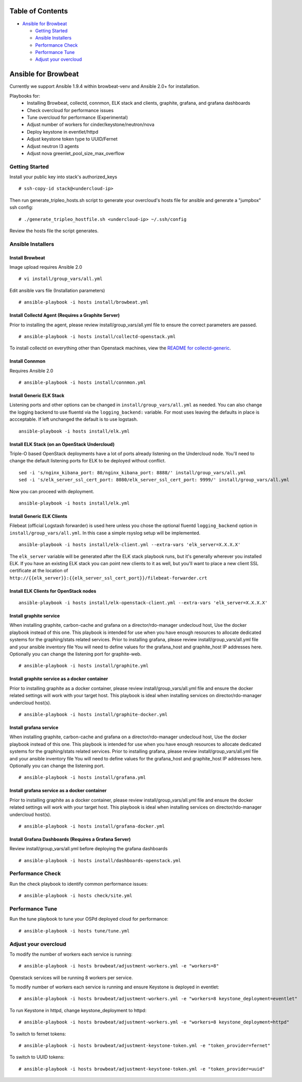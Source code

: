 Table of Contents
=================

-  `Ansible for Browbeat <#ansible-for-browbeat>`__

   -  `Getting Started <#getting-started>`__
   -  `Ansible Installers <#ansible-installers>`__
   -  `Performance Check <#performance-check>`__
   -  `Performance Tune <#performance-tune>`__
   -  `Adjust your overcloud <#adjust-your-overcloud>`__

Ansible for Browbeat
====================

Currently we support Ansible 1.9.4 within browbeat-venv and Ansible 2.0+ for installation.

Playbooks for:
  * Installing Browbeat, collectd, connmon, ELK stack and clients, graphite, grafana, and grafana dashboards
  * Check overcloud for performance issues
  * Tune overcloud for performance (Experimental)
  * Adjust number of workers for cinder/keystone/neutron/nova
  * Deploy keystone in eventlet/httpd
  * Adjust keystone token type to UUID/Fernet
  * Adjust neutron l3 agents
  * Adjust nova greenlet_pool_size_max_overflow

Getting Started
---------------

Install your public key into stack's authorized\_keys

::

    # ssh-copy-id stack@<undercloud-ip>

Then run generate\_tripleo\_hosts.sh script to generate your overcloud's
hosts file for ansible and generate a "jumpbox" ssh config:

::

    # ./generate_tripleo_hostfile.sh <undercloud-ip> ~/.ssh/config

Review the hosts file the script generates.

Ansible Installers
------------------

Install Browbeat
''''''''''''''''

Image upload requires Ansible 2.0

::

    # vi install/group_vars/all.yml

Edit ansible vars file (Installation parameters)

::

    # ansible-playbook -i hosts install/browbeat.yml

Install Collectd Agent (Requires a Graphite Server)
'''''''''''''''''''''''''''''''''''''''''''''''''''

Prior to installing the agent, please review install/group\_vars/all.yml
file to ensure the correct parameters are passed.

::

    # ansible-playbook -i hosts install/collectd-openstack.yml

To install collectd on everything other than Openstack machines, view
the `README for collectd-generic <README.collectd-generic.md>`__.

Install Connmon
'''''''''''''''

Requires Ansible 2.0

::

    # ansible-playbook -i hosts install/connmon.yml

Install Generic ELK Stack
'''''''''''''''''''''''''
Listening ports and other options can be changed in ``install/group_vars/all.yml``
as needed.  You can also change the logging backend to use fluentd via the
``logging_backend:`` variable.  For most uses leaving the defaults in place is
accceptable.  If left unchanged the default is to use logstash.

::

    ansible-playbook -i hosts install/elk.yml

Install ELK Stack (on an OpenStack Undercloud)
''''''''''''''''''''''''''''''''''''''''''''''
Triple-O based OpenStack deployments have a lot of ports already listening on
the Undercloud node.  You'll need to change the default listening ports for ELK
to be deployed without conflict.

::

    sed -i 's/nginx_kibana_port: 80/nginx_kibana_port: 8888/' install/group_vars/all.yml
    sed -i 's/elk_server_ssl_cert_port: 8080/elk_server_ssl_cert_port: 9999/' install/group_vars/all.yml

Now you can proceed with deployment.

::

    ansible-playbook -i hosts install/elk.yml

Install Generic ELK Clients
'''''''''''''''''''''''''''
Filebeat (official Logstash forwarder) is used here unless you chose the
optional fluentd ``logging_backend`` option in ``install/group_vars/all.yml``.  In this case
a simple rsyslog setup will be implemented.

::

    ansible-playbook -i hosts install/elk-client.yml --extra-vars 'elk_server=X.X.X.X'

The ``elk_server`` variable will be generated after the ELK stack playbook runs,
but it's generally wherever you installed ELK.  If you have an existing ELK
stack you can point new clients to it as well, but you'll want to place a new
client SSL certificate at the location of
``http://{{elk_server}}:{{elk_server_ssl_cert_port}}/filebeat-forwarder.crt``

Install ELK Clients for OpenStack nodes
'''''''''''''''''''''''''''''''''''''''

::

    ansible-playbook -i hosts install/elk-openstack-client.yml --extra-vars 'elk_server=X.X.X.X'

Install graphite service
''''''''''''''''''''''''

When installing graphite, carbon-cache and grafana on a
director/rdo-manager undecloud host, Use the docker playbook instead of
this one.  This playbook is intended for use when you have enough
resources to allocate dedicated systems for the graphing/stats related
services.  Prior to installing grafana, please review
install/group\_vars/all.yml file and your ansible inventory file You
will need to define values for the grafana\_host and graphite\_host IP
addresses here.  Optionally you can change the listening port for
graphite-web.

::

    # ansible-playbook -i hosts install/graphite.yml

Install graphite service as a docker container
''''''''''''''''''''''''''''''''''''''''''''''

Prior to installing graphite as a docker container, please review
install/group\_vars/all.yml file and ensure the docker related settings
will work with your target host. This playbook is ideal when installing
services on director/rdo-manager undercloud host(s).

::

    # ansible-playbook -i hosts install/graphite-docker.yml

Install grafana service
'''''''''''''''''''''''

When installing graphite, carbon-cache and grafana on a
director/rdo-manager undecloud host, Use the docker playbook instead of
this one.  This playbook is intended for use when you have enough
resources to allocate dedicated systems for the graphing/stats related
services.  Prior to installing grafana, please review
install/group\_vars/all.yml file and your ansible inventory file You
will need to define values for the grafana\_host and graphite\_host IP
addresses here.  Optionally you can change the listening port.

::

    # ansible-playbook -i hosts install/grafana.yml

Install grafana service as a docker container
'''''''''''''''''''''''''''''''''''''''''''''

Prior to installing graphite as a docker container, please review
install/group\_vars/all.yml file and ensure the docker related settings
will work with your target host. This playbook is ideal when installing
services on director/rdo-manager undercloud host(s).

::

    # ansible-playbook -i hosts install/grafana-docker.yml

Install Grafana Dashboards (Requires a Grafana Server)
''''''''''''''''''''''''''''''''''''''''''''''''''''''

Review install/group\_vars/all.yml before deploying the grafana
dashboards

::

    # ansible-playbook -i hosts install/dashboards-openstack.yml

Performance Check
-----------------

Run the check playbook to identify common performance issues:

::

    # ansible-playbook -i hosts check/site.yml

Performance Tune
----------------

Run the tune playbook to tune your OSPd deployed cloud for performance:

::

    # ansible-playbook -i hosts tune/tune.yml

Adjust your overcloud
---------------------

To modify the number of workers each service is running:

::

    # ansible-playbook -i hosts browbeat/adjustment-workers.yml -e "workers=8"

Openstack services will be running 8 workers per service.

To modify number of workers each service is running and ensure Keystone
is deployed in eventlet:

::

    # ansible-playbook -i hosts browbeat/adjustment-workers.yml -e "workers=8 keystone_deployment=eventlet"

To run Keystone in httpd, change keystone\_deployment to httpd:

::

    # ansible-playbook -i hosts browbeat/adjustment-workers.yml -e "workers=8 keystone_deployment=httpd"

To switch to fernet tokens:

::

    # ansible-playbook -i hosts browbeat/adjustment-keystone-token.yml -e "token_provider=fernet"

To switch to UUID tokens:

::

    # ansible-playbook -i hosts browbeat/adjustment-keystone-token.yml -e "token_provider=uuid"

